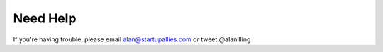 Need Help
==========

If you're having trouble, please email alan@startupallies.com or tweet @alanilling

